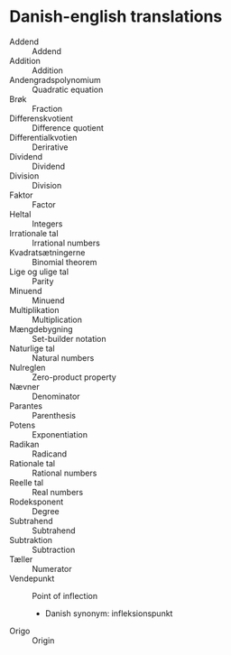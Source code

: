 * Danish-english translations
  - Addend :: Addend
  - Addition :: Addition
  - Andengradspolynomium :: Quadratic equation
  - Brøk :: Fraction
  - Differenskvotient :: Difference quotient
  - Differentialkvotien :: Derirative
  - Dividend :: Dividend
  - Division :: Division
  - Faktor :: Factor
  - Heltal :: Integers
  - Irrationale tal :: Irrational numbers
  - Kvadratsætningerne :: Binomial theorem
  - Lige og ulige tal :: Parity
  - Minuend :: Minuend
  - Multiplikation :: Multiplication
  - Mængdebygning :: Set-builder notation
  - Naturlige tal :: Natural numbers
  - Nulreglen :: Zero-product property
  - Nævner :: Denominator
  - Parantes :: Parenthesis
  - Potens :: Exponentiation
  - Radikan :: Radicand
  - Rationale tal :: Rational numbers
  - Reelle tal :: Real numbers
  - Rodeksponent :: Degree
  - Subtrahend :: Subtrahend
  - Subtraktion :: Subtraction
  - Tæller :: Numerator
  - Vendepunkt :: Point of inflection
    - Danish synonym: infleksionspunkt
  - Origo :: Origin
